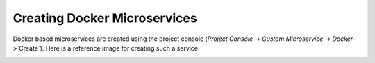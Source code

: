 .. Hasura Platform documentation master file, created by
   sphinx-quickstart on Thu Jun 30 19:38:30 2016.
   You can adapt this file completely to your liking, but it should at least
   contain the root `toctree` directive.

.. meta::
   :description: Reference documentation for creating Docker Microservices. Learn how to deploy services using Docker images and configuring enviroment variables.
   :keywords: hasura, docs, Docker microservices

Creating Docker Microservices
=============================

Docker based microservices are created using the project console (`Project Console` -> `Custom Microservice` -> `Docker`->`Create`). Here is a reference image for creating such a service:

.. image:: ../../img/docker-microservice-console.png
   :width: 50%